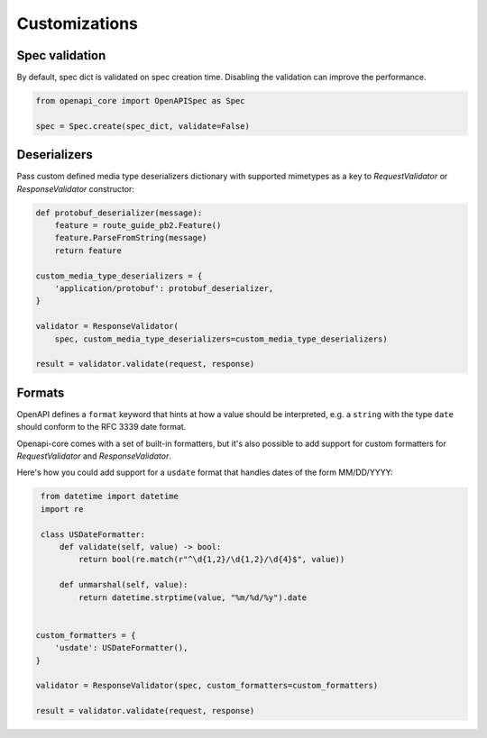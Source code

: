 Customizations
==============

Spec validation
---------------

By default, spec dict is validated on spec creation time. Disabling the validation can improve the performance.

.. code-block:: python

   from openapi_core import OpenAPISpec as Spec

   spec = Spec.create(spec_dict, validate=False)

Deserializers
-------------

Pass custom defined media type deserializers dictionary with supported mimetypes as a key to `RequestValidator` or `ResponseValidator` constructor:

.. code-block:: python

   def protobuf_deserializer(message):
       feature = route_guide_pb2.Feature()
       feature.ParseFromString(message)
       return feature

   custom_media_type_deserializers = {
       'application/protobuf': protobuf_deserializer,
   }

   validator = ResponseValidator(
       spec, custom_media_type_deserializers=custom_media_type_deserializers)

   result = validator.validate(request, response)

Formats
-------

OpenAPI defines a ``format`` keyword that hints at how a value should be interpreted, e.g. a ``string`` with the type ``date`` should conform to the RFC 3339 date format.

Openapi-core comes with a set of built-in formatters, but it's also possible to add support for custom formatters for `RequestValidator` and `ResponseValidator`.

Here's how you could add support for a ``usdate`` format that handles dates of the form MM/DD/YYYY:

.. code-block:: python

    from datetime import datetime
    import re

    class USDateFormatter:
        def validate(self, value) -> bool:
            return bool(re.match(r"^\d{1,2}/\d{1,2}/\d{4}$", value))

        def unmarshal(self, value):
            return datetime.strptime(value, "%m/%d/%y").date


   custom_formatters = {
       'usdate': USDateFormatter(),
   }

   validator = ResponseValidator(spec, custom_formatters=custom_formatters)

   result = validator.validate(request, response)


